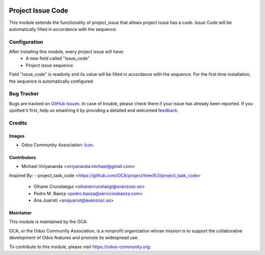 .. image:: https://img.shields.io/badge/licence-AGPL--3-blue.svg
   :target: http://www.gnu.org/licenses/agpl-3.0-standalone.html
   :alt: License: AGPL-3

==================
Project Issue Code
==================

This module extends the functionality of project_issue that allows project issue has a code.
Issue Code will be automatically filled in accordance with the sequence.

Configuration
=============

After installing this module, every project issue will have:
    * A new field called "issue_code"
    * Project issue sequence

Field "issue_code" is readonly and its value will be filled in accordance with the sequence.
For the first time installation, the sequence is automatically configured.


Bug Tracker
===========

Bugs are tracked on `GitHub Issues
<https://github.com/OCA/project/issues>`_. In case of trouble, please
check there if your issue has already been reported. If you spotted it first,
help us smashing it by providing a detailed and welcomed `feedback
<https://github.com/OCA/
project/issues/new?body=module:%20
project_issue_code%0Aversion:%20
8.0%0A%0A**Steps%20to%20reproduce**%0A-%20...%0A%0A**Current%20behavior**%0A%0A**Expected%20behavior**>`_.


Credits
=======

Images
------

* Odoo Community Association: `Icon <https://github.com/OCA/maintainer-tools/blob/master/template/module/static/description/icon.svg>`_.

Contributors
------------

* Michael Viriyananda <viriyananda.michael@gmail.com>

Inspired By:
- project_task_code <https://github.com/OCA/project/tree/8.0/project_task_code>
    * Oihane Crucelaegui <oihanecrucelaegi@avanzosc.es>
    * Pedro M. Baeza <pedro.baeza@serviciosbaeza.com>
    * Ana Juaristi <anajuarist@avanzosc.es>

Maintainer
----------

.. image:: https://odoo-community.org/logo.png
   :alt: Odoo Community Association
   :target: https://odoo-community.org

This module is maintained by the OCA.

OCA, or the Odoo Community Association, is a nonprofit organization whose
mission is to support the collaborative development of Odoo features and
promote its widespread use.

To contribute to this module, please visit https://odoo-community.org.


